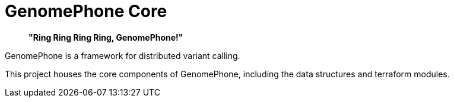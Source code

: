 = GenomePhone Core

> **"Ring Ring Ring Ring, GenomePhone!"**

GenomePhone is a framework for distributed variant calling.

This project houses the core components of GenomePhone, including the data structures and terraform modules.